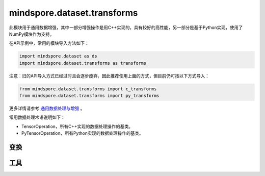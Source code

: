 mindspore.dataset.transforms
============================

此模块用于通用数据增强，其中一部分增强操作是用C++实现的，具有较好的高性能，另一部分是基于Python实现，使用了NumPy模块作为支持。

在API示例中，常用的模块导入方法如下：

.. code-block::

    import mindspore.dataset as ds
    import mindspore.dataset.transforms as transforms

注意：旧的API导入方式已经过时且会逐步废弃，因此推荐使用上面的方式，但目前仍可按以下方式导入：

.. code-block::

    from mindspore.dataset.transforms import c_transforms
    from mindspore.dataset.transforms import py_transforms

更多详情请参考 `通用数据处理与增强 <https://www.mindspore.cn/tutorials/zh-CN/r1.9/advanced/dataset/augment_common_data.html>`_ 。

常用数据处理术语说明如下：

- TensorOperation，所有C++实现的数据处理操作的基类。
- PyTensorOperation，所有Python实现的数据处理操作的基类。

变换
-----

.. mscnautosummary::
    :toctree: dataset_transforms
    :nosignatures:
    :template: classtemplate.rst

    mindspore.dataset.transforms.Compose
    mindspore.dataset.transforms.Concatenate
    mindspore.dataset.transforms.Duplicate
    mindspore.dataset.transforms.Fill
    mindspore.dataset.transforms.Mask
    mindspore.dataset.transforms.OneHot
    mindspore.dataset.transforms.PadEnd
    mindspore.dataset.transforms.RandomApply
    mindspore.dataset.transforms.RandomChoice
    mindspore.dataset.transforms.RandomOrder
    mindspore.dataset.transforms.Slice
    mindspore.dataset.transforms.TypeCast
    mindspore.dataset.transforms.Unique

工具
-----

.. mscnautosummary::
    :toctree: dataset_transforms
    :nosignatures:
    :template: classtemplate.rst

    mindspore.dataset.transforms.Relational
